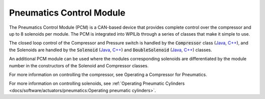 Pneumatics Control Module
=========================

The Pneumatics Control Module (PCM) is a CAN-based device that provides complete control over the compressor and up to 8 solenoids per module. The PCM is integrated into WPILib through a series of classes that make it simple to use.

The closed loop control of the Compressor and Pressure switch is handled by the :code:`Compressor` class (`Java <https://first.wpi.edu/FRC/roborio/release/docs/java/edu/wpi/first/wpilibj/Compressor.html>`__, `C++ <https://first.wpi.edu/FRC/roborio/release/docs/cpp/classfrc_1_1Compressor.html>`__), and the Solenoids are handled by the :code:`Solenoid` (`Java <https://first.wpi.edu/FRC/roborio/release/docs/java/edu/wpi/first/wpilibj/Solenoid.html>`__, `C++ <https://first.wpi.edu/FRC/roborio/release/docs/cpp/classfrc_1_1Solenoid.html>`__) and :code:`DoubleSolenoid` (`Java <https://first.wpi.edu/FRC/roborio/release/docs/java/edu/wpi/first/wpilibj/DoubleSolenoid.html>`__, `C++ <https://first.wpi.edu/FRC/roborio/release/docs/cpp/classfrc_1_1DoubleSolenoid.html>`__) classes.

An additional PCM module can be used where the modules corresponding solenoids are differentiated by the module number in the constructors of the Solenoid and Compressor classes.

.. todo:: Link Operating a Compressor below

For more information on controlling the compressor, see Operating a Compressor for Pneumatics.

For more information on controlling solenoids, see :ref:`Operating Pneumatic Cylinders <docs/software/actuators/pneumatics:Operating pneumatic cylinders>`.
